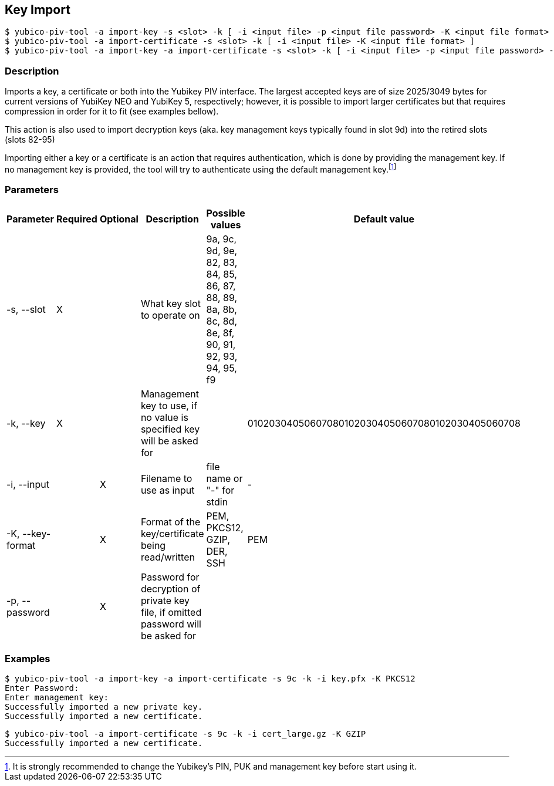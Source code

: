 == Key Import
    $ yubico-piv-tool -a import-key -s <slot> -k [ -i <input file> -p <input file password> -K <input file format> ]
    $ yubico-piv-tool -a import-certificate -s <slot> -k [ -i <input file> -K <input file format> ]
    $ yubico-piv-tool -a import-key -a import-certificate -s <slot> -k [ -i <input file> -p <input file password> -K <input file format> ]

=== Description
Imports a key, a certificate or both into the Yubikey PIV interface. The largest
accepted keys are of size 2025/3049 bytes for current versions of YubiKey NEO and YubiKey 5, respectively;
however, it is possible to import larger certificates but that requires compression in order
for it to fit (see examples bellow).

This action is also used to import decryption keys (aka. key management keys typically found in slot 9d) into
the retired slots (slots 82-95)

Importing either a key or a certificate is an action that requires authentication, which is done
by providing the management key. If no management key is provided, the tool will try to authenticate
using the default management key.footnote:[It is strongly recommended to change the Yubikey's PIN, PUK and
management key before start using it.]

=== Parameters

|===================================
|Parameter          | Required | Optional | Description | Possible values | Default value

|-s, --slot         | X | | What key slot to operate on | 9a, 9c, 9d, 9e, 82, 83, 84, 85, 86, 87, 88, 89,
                                                          8a, 8b, 8c, 8d, 8e, 8f, 90, 91, 92, 93, 94, 95, f9 |
|-k, --key          | X | | Management key to use, if no value is specified key will be asked for | | 010203040506070801020304050607080102030405060708
|-i, --input        | | X | Filename to use as input | file name or "-" for stdin | -
|-K, --key-format   | | X | Format of the key/certificate being read/written | PEM, PKCS12, GZIP, DER, SSH | PEM
|-p, --password     | | X | Password for decryption of private key file, if omitted password will be asked for | |
|===================================

=== Examples

    $ yubico-piv-tool -a import-key -a import-certificate -s 9c -k -i key.pfx -K PKCS12
    Enter Password:
    Enter management key:
    Successfully imported a new private key.
    Successfully imported a new certificate.

    $ yubico-piv-tool -a import-certificate -s 9c -k -i cert_large.gz -K GZIP
    Successfully imported a new certificate.

